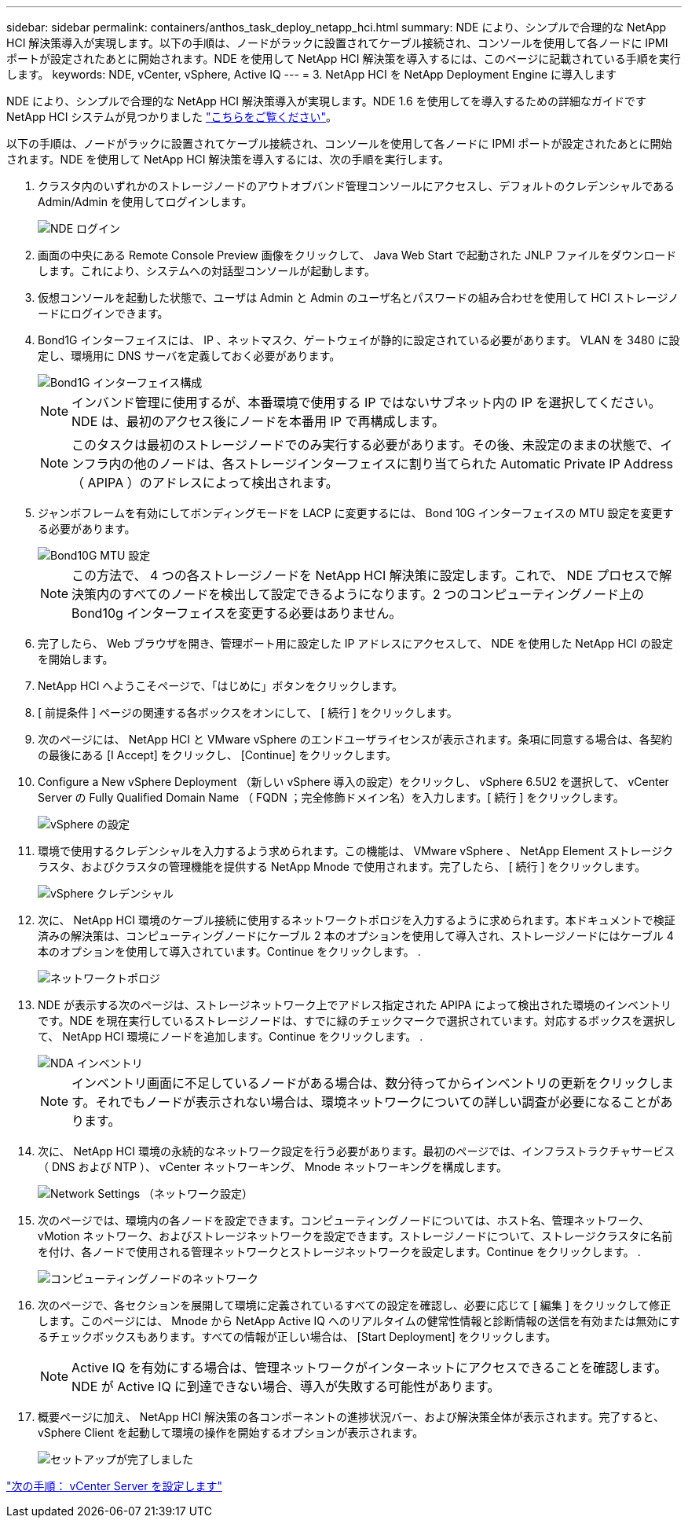 ---
sidebar: sidebar 
permalink: containers/anthos_task_deploy_netapp_hci.html 
summary: NDE により、シンプルで合理的な NetApp HCI 解決策導入が実現します。以下の手順は、ノードがラックに設置されてケーブル接続され、コンソールを使用して各ノードに IPMI ポートが設定されたあとに開始されます。NDE を使用して NetApp HCI 解決策を導入するには、このページに記載されている手順を実行します。 
keywords: NDE, vCenter, vSphere, Active IQ 
---
= 3. NetApp HCI を NetApp Deployment Engine に導入します


NDE により、シンプルで合理的な NetApp HCI 解決策導入が実現します。NDE 1.6 を使用してを導入するための詳細なガイドです NetApp HCI システムが見つかりました link:https://library.netapp.com/ecm/ecm_download_file/ECMLP2856899["こちらをご覧ください"^]。

以下の手順は、ノードがラックに設置されてケーブル接続され、コンソールを使用して各ノードに IPMI ポートが設定されたあとに開始されます。NDE を使用して NetApp HCI 解決策を導入するには、次の手順を実行します。

. クラスタ内のいずれかのストレージノードのアウトオブバンド管理コンソールにアクセスし、デフォルトのクレデンシャルである Admin/Admin を使用してログインします。
+
image::nde_login.PNG[NDE ログイン]

. 画面の中央にある Remote Console Preview 画像をクリックして、 Java Web Start で起動された JNLP ファイルをダウンロードします。これにより、システムへの対話型コンソールが起動します。
. 仮想コンソールを起動した状態で、ユーザは Admin と Admin のユーザ名とパスワードの組み合わせを使用して HCI ストレージノードにログインできます。
. Bond1G インターフェイスには、 IP 、ネットマスク、ゲートウェイが静的に設定されている必要があります。 VLAN を 3480 に設定し、環境用に DNS サーバを定義しておく必要があります。
+
image::nde_bond10g_MTU_config.PNG[Bond1G インターフェイス構成]

+

NOTE: インバンド管理に使用するが、本番環境で使用する IP ではないサブネット内の IP を選択してください。NDE は、最初のアクセス後にノードを本番用 IP で再構成します。

+

NOTE: このタスクは最初のストレージノードでのみ実行する必要があります。その後、未設定のままの状態で、インフラ内の他のノードは、各ストレージインターフェイスに割り当てられた Automatic Private IP Address （ APIPA ）のアドレスによって検出されます。

. ジャンボフレームを有効にしてボンディングモードを LACP に変更するには、 Bond 10G インターフェイスの MTU 設定を変更する必要があります。
+
image::nde_bond10g_MTU_config.PNG[Bond10G MTU 設定]

+

NOTE: この方法で、 4 つの各ストレージノードを NetApp HCI 解決策に設定します。これで、 NDE プロセスで解決策内のすべてのノードを検出して設定できるようになります。2 つのコンピューティングノード上の Bond10g インターフェイスを変更する必要はありません。

. 完了したら、 Web ブラウザを開き、管理ポート用に設定した IP アドレスにアクセスして、 NDE を使用した NetApp HCI の設定を開始します。
. NetApp HCI へようこそページで、「はじめに」ボタンをクリックします。
. [ 前提条件 ] ページの関連する各ボックスをオンにして、 [ 続行 ] をクリックします。
. 次のページには、 NetApp HCI と VMware vSphere のエンドユーザライセンスが表示されます。条項に同意する場合は、各契約の最後にある [I Accept] をクリックし、 [Continue] をクリックします。
. Configure a New vSphere Deployment （新しい vSphere 導入の設定）をクリックし、 vSphere 6.5U2 を選択して、 vCenter Server の Fully Qualified Domain Name （ FQDN ；完全修飾ドメイン名）を入力します。[ 続行 ] をクリックします。
+
image::nde_vsphere_config.JPG[vSphere の設定]

. 環境で使用するクレデンシャルを入力するよう求められます。この機能は、 VMware vSphere 、 NetApp Element ストレージクラスタ、およびクラスタの管理機能を提供する NetApp Mnode で使用されます。完了したら、 [ 続行 ] をクリックします。
+
image::nde_credentials.JPG[vSphere クレデンシャル]

. 次に、 NetApp HCI 環境のケーブル接続に使用するネットワークトポロジを入力するように求められます。本ドキュメントで検証済みの解決策は、コンピューティングノードにケーブル 2 本のオプションを使用して導入され、ストレージノードにはケーブル 4 本のオプションを使用して導入されています。Continue をクリックします。 .
+
image::nde_network_topology.JPG[ネットワークトポロジ]

. NDE が表示する次のページは、ストレージネットワーク上でアドレス指定された APIPA によって検出された環境のインベントリです。NDE を現在実行しているストレージノードは、すでに緑のチェックマークで選択されています。対応するボックスを選択して、 NetApp HCI 環境にノードを追加します。Continue をクリックします。 .
+
image::nda_inventory.JPG[NDA インベントリ]

+

NOTE: インベントリ画面に不足しているノードがある場合は、数分待ってからインベントリの更新をクリックします。それでもノードが表示されない場合は、環境ネットワークについての詳しい調査が必要になることがあります。

. 次に、 NetApp HCI 環境の永続的なネットワーク設定を行う必要があります。最初のページでは、インフラストラクチャサービス（ DNS および NTP ）、 vCenter ネットワーキング、 Mnode ネットワーキングを構成します。
+
image::nda_network_settings.JPG[Network Settings （ネットワーク設定）]

. 次のページでは、環境内の各ノードを設定できます。コンピューティングノードについては、ホスト名、管理ネットワーク、 vMotion ネットワーク、およびストレージネットワークを設定できます。ストレージノードについて、ストレージクラスタに名前を付け、各ノードで使用される管理ネットワークとストレージネットワークを設定します。Continue をクリックします。 .
+
image::nda_compute_node_networking.JPG[コンピューティングノードのネットワーク]

. 次のページで、各セクションを展開して環境に定義されているすべての設定を確認し、必要に応じて [ 編集 ] をクリックして修正します。このページには、 Mnode から NetApp Active IQ へのリアルタイムの健常性情報と診断情報の送信を有効または無効にするチェックボックスもあります。すべての情報が正しい場合は、 [Start Deployment] をクリックします。
+

NOTE: Active IQ を有効にする場合は、管理ネットワークがインターネットにアクセスできることを確認します。NDE が Active IQ に到達できない場合、導入が失敗する可能性があります。

. 概要ページに加え、 NetApp HCI 解決策の各コンポーネントの進捗状況バー、および解決策全体が表示されます。完了すると、 vSphere Client を起動して環境の操作を開始するオプションが表示されます。
+
image::nda_setup_complete.PNG[セットアップが完了しました]



link:anthos_task_configure_the_vcenter_server.html["次の手順： vCenter Server を設定します"]
